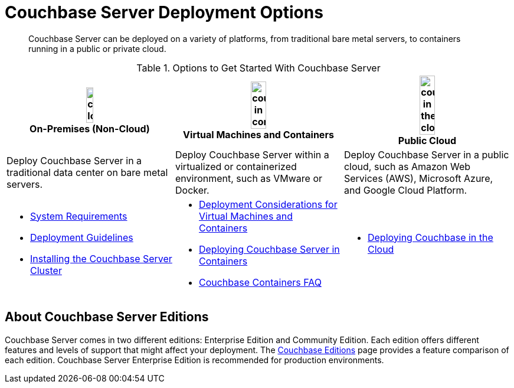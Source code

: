 = Couchbase Server Deployment Options
:description: Couchbase Server can be deployed on a variety of platforms, from traditional bare metal servers, to containers running in a public or private cloud.

[abstract]
{description}

.Options to Get Started With Couchbase Server
[%header]
|===
^| image:couchbase-logo.jpg[,20%,align=center] +
On-Premises (Non-Cloud) ^| image:couchbase-in-containers.jpg[,30%,align=center] +
Virtual Machines and Containers ^| image:couchbase-in-the-cloud.jpg[,30%,align=center] +
Public Cloud

| Deploy Couchbase Server in a traditional data center on bare metal servers.
| Deploy Couchbase Server within a virtualized or containerized environment, such as VMware or Docker.
| Deploy Couchbase Server in a public cloud, such as Amazon Web Services (AWS), Microsoft Azure, and Google Cloud Platform.

a|
* xref:plan-for-production.adoc[System Requirements]
* xref:install-production-deployment.adoc[Deployment Guidelines]
* xref:install-intro.adoc[Installing the Couchbase Server Cluster]
a|
* xref:best-practices-vm.adoc[Deployment Considerations for Virtual Machines and Containers]
* xref:running-couchbase-in-containers.adoc[Deploying Couchbase Server in Containers]
* xref:cloud:couchbase-containers-faq.adoc[Couchbase Containers FAQ]
a|
* xref:cloud:couchbase-cloud-deployment.adoc[Deploying Couchbase in the Cloud]
|===

== About Couchbase Server Editions

Couchbase Server comes in two different editions: Enterprise Edition and Community Edition.
Each edition offers different features and levels of support that might affect your deployment.
The https://www.couchbase.com/products/editions[Couchbase Editions^] page provides a feature comparison of each edition.
Couchbase Server Enterprise Edition is recommended for production environments.
